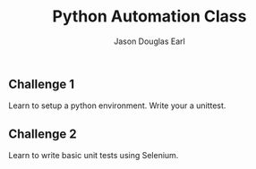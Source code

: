 #+TITLE:     Python Automation Class
#+AUTHOR:    Jason Douglas Earl
#+EMAIL:     jearl@notengoamigos.org

** Challenge 1
   
   Learn to setup a python environment.  Write your a unittest.

** Challenge 2

   Learn to write basic unit tests using Selenium.
